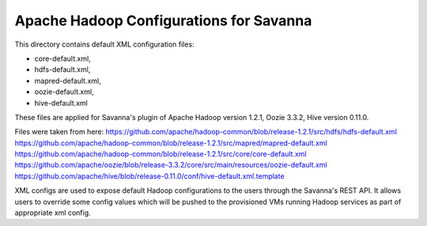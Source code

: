 Apache Hadoop Configurations for Savanna
========================================

This directory contains default XML configuration files:

* core-default.xml,
* hdfs-default.xml,
* mapred-default.xml,
* oozie-default.xml,
* hive-default.xml

These files are applied for Savanna's plugin of Apache Hadoop version 1.2.1,
Oozie 3.3.2, Hive version 0.11.0.


Files were taken from here:
https://github.com/apache/hadoop-common/blob/release-1.2.1/src/hdfs/hdfs-default.xml
https://github.com/apache/hadoop-common/blob/release-1.2.1/src/mapred/mapred-default.xml
https://github.com/apache/hadoop-common/blob/release-1.2.1/src/core/core-default.xml
https://github.com/apache/oozie/blob/release-3.3.2/core/src/main/resources/oozie-default.xml
https://github.com/apache/hive/blob/release-0.11.0/conf/hive-default.xml.template

XML configs are used to expose default Hadoop configurations to the users through
the Savanna's REST API. It allows users to override some config values which will
be pushed to the provisioned VMs running Hadoop services as part of appropriate
xml config.
